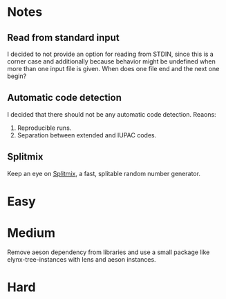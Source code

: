 * Notes
** Read from standard input
I decided to not provide an option for reading from STDIN, since this is a
corner case and additionally because behavior might be undefined when more than
one input file is given. When does one file end and the next one begin?

** Automatic code detection
I decided that there should not be any automatic code detection. Reaons:
1. Reproducible runs.
2. Separation between extended and IUPAC codes.

** Splitmix
Keep an eye on [[https://github.com/phadej/splitmix][Splitmix]], a fast, splitable random number generator.

* Easy
* Medium
Remove aeson dependency from libraries and use a small package like
elynx-tree-instances with lens and aeson instances.

* Hard

